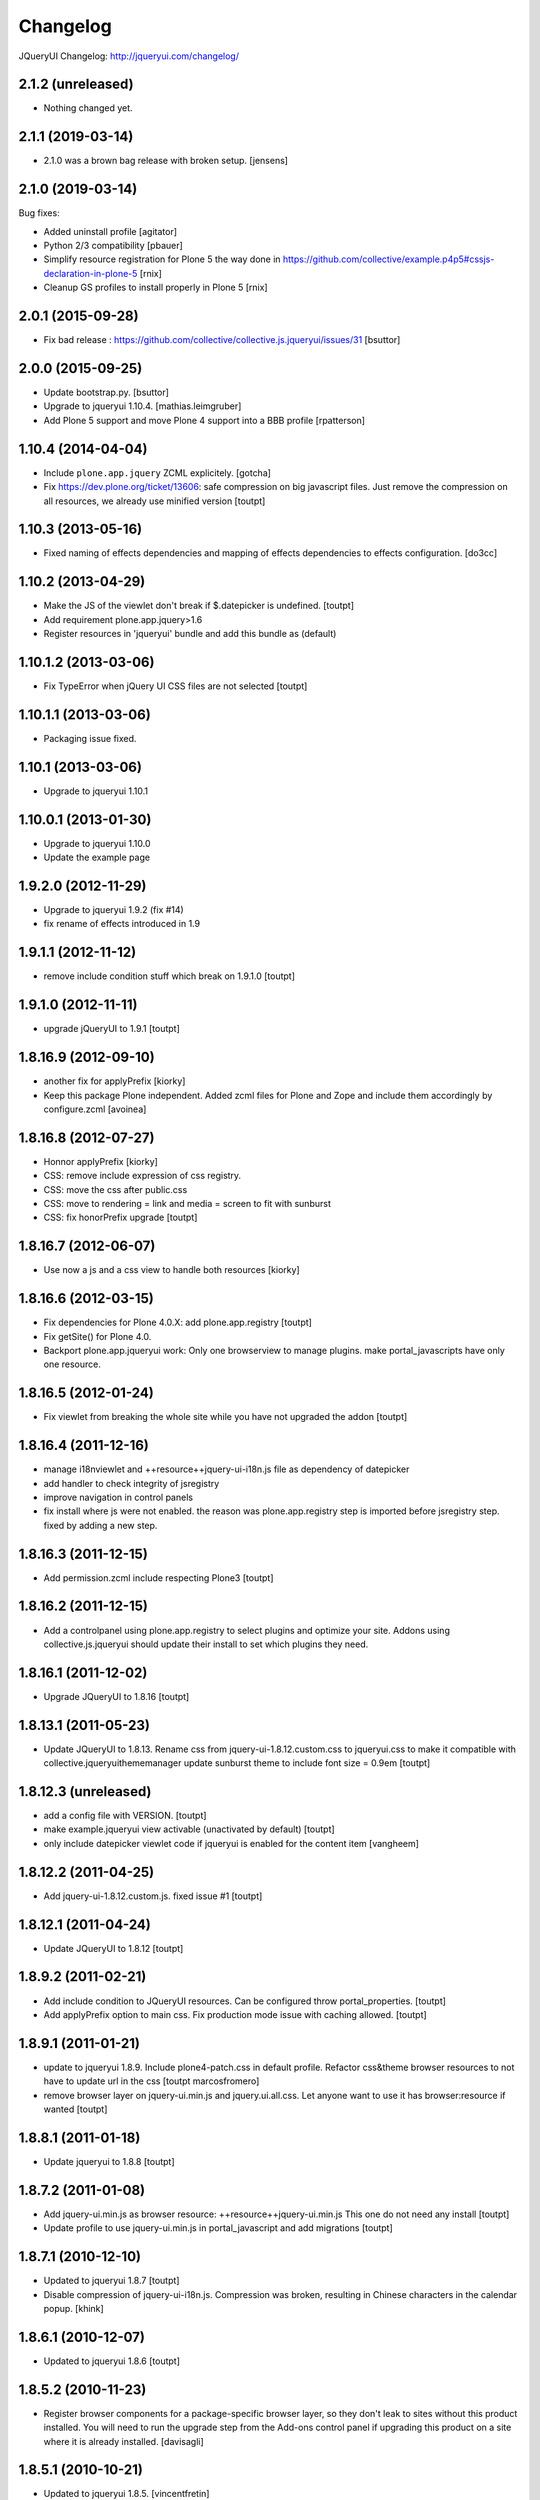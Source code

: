 Changelog
=========

JQueryUI Changelog: http://jqueryui.com/changelog/

2.1.2 (unreleased)
------------------

- Nothing changed yet.


2.1.1 (2019-03-14)
------------------

- 2.1.0 was a brown bag release with broken setup.
  [jensens]


2.1.0 (2019-03-14)
------------------

Bug fixes:

- Added uninstall profile
  [agitator]

- Python 2/3 compatibility
  [pbauer]

- Simplify resource registration for Plone 5 the way done in
  https://github.com/collective/example.p4p5#cssjs-declaration-in-plone-5
  [rnix]

- Cleanup GS profiles to install properly in Plone 5
  [rnix]


2.0.1 (2015-09-28)
------------------

- Fix bad release : https://github.com/collective/collective.js.jqueryui/issues/31
  [bsuttor]


2.0.0 (2015-09-25)
------------------

- Update bootstrap.py.
  [bsuttor]

- Upgrade to jqueryui 1.10.4.
  [mathias.leimgruber]

- Add Plone 5 support and move Plone 4 support into a BBB profile
  [rpatterson]


1.10.4 (2014-04-04)
-------------------

- Include ``plone.app.jquery`` ZCML explicitely.
  [gotcha]

- Fix https://dev.plone.org/ticket/13606: safe compression on big javascript
  files. Just remove the compression on all resources, we already use
  minified version
  [toutpt]


1.10.3 (2013-05-16)
-------------------

- Fixed naming of effects dependencies and mapping of effects dependencies
  to effects configuration.
  [do3cc]


1.10.2 (2013-04-29)
-------------------

- Make the JS of the viewlet don't break if $.datepicker is undefined. [toutpt]
- Add requirement plone.app.jquery>1.6
- Register resources in 'jqueryui' bundle and add this bundle as (default)

1.10.1.2 (2013-03-06)
---------------------

- Fix TypeError when jQuery UI CSS files are not selected [toutpt]


1.10.1.1 (2013-03-06)
---------------------

- Packaging issue fixed.


1.10.1 (2013-03-06)
-------------------

- Upgrade to jqueryui 1.10.1

1.10.0.1 (2013-01-30)
---------------------

- Upgrade to jqueryui 1.10.0
- Update the example page

1.9.2.0 (2012-11-29)
--------------------

- Upgrade to jqueryui 1.9.2 (fix #14)
- fix rename of effects introduced in 1.9

1.9.1.1 (2012-11-12)
--------------------

- remove include condition stuff which break on 1.9.1.0 [toutpt]


1.9.1.0 (2012-11-11)
--------------------

- upgrade jQueryUI to 1.9.1 [toutpt]


1.8.16.9 (2012-09-10)
---------------------

- another fix for applyPrefix [kiorky]
- Keep this package Plone independent. Added zcml files for Plone and Zope and
  include them accordingly by configure.zcml
  [avoinea]

1.8.16.8 (2012-07-27)
---------------------

- Honnor applyPrefix [kiorky]
- CSS: remove include expression of css registry.
- CSS: move the css after public.css
- CSS: move to rendering = link and media = screen to fit with sunburst
- CSS: fix honorPrefix upgrade
  [toutpt]

1.8.16.7 (2012-06-07)
---------------------

- Use now a js and a css view to handle both resources [kiorky]


1.8.16.6 (2012-03-15)
---------------------

- Fix dependencies for Plone 4.0.X: add plone.app.registry
  [toutpt]
- Fix getSite() for Plone 4.0.
- Backport plone.app.jqueryui work: Only one browserview to manage plugins.
  make portal_javascripts have only one resource.

1.8.16.5 (2012-01-24)
---------------------

- Fix viewlet from breaking the whole site while you have not upgraded the addon
  [toutpt]

1.8.16.4 (2011-12-16)
---------------------

- manage i18nviewlet and ++resource++jquery-ui-i18n.js file as dependency of
  datepicker
- add handler to check integrity of jsregistry
- improve navigation in control panels
- fix install where js were not enabled. the reason was plone.app.registry
  step is imported before jsregistry step. fixed by adding a new step.

1.8.16.3 (2011-12-15)
---------------------

- Add permission.zcml include respecting Plone3
  [toutpt]

1.8.16.2 (2011-12-15)
---------------------

- Add a controlpanel using plone.app.registry to select plugins and optimize
  your site. Addons using collective.js.jqueryui should update their install
  to set which plugins they need.

1.8.16.1 (2011-12-02)
---------------------

- Upgrade JQueryUI to 1.8.16
  [toutpt]

1.8.13.1 (2011-05-23)
---------------------

- Update JQueryUI to 1.8.13.
  Rename css from jquery-ui-1.8.12.custom.css to jqueryui.css to make it
  compatible with collective.jqueryuithememanager
  update sunburst theme to include font size = 0.9em
  [toutpt]

1.8.12.3 (unreleased)
---------------------

- add a config file with VERSION.
  [toutpt]

- make example.jqueryui view activable (unactivated by default)
  [toutpt]

- only include datepicker viewlet code if jqueryui is enabled for
  the content item
  [vangheem]

1.8.12.2 (2011-04-25)
---------------------

- Add jquery-ui-1.8.12.custom.js. fixed issue #1
  [toutpt]


1.8.12.1 (2011-04-24)
---------------------

- Update JQueryUI to 1.8.12
  [toutpt]

1.8.9.2 (2011-02-21)
--------------------

- Add include condition to JQueryUI resources. Can be configured throw
  portal_properties.
  [toutpt]

- Add applyPrefix option to main css. Fix production mode issue with caching allowed.
  [toutpt]

1.8.9.1 (2011-01-21)
--------------------

- update to jqueryui 1.8.9. Include plone4-patch.css in default profile.
  Refactor css&theme browser resources to not have to update url in the css
  [toutpt marcosfromero]

- remove browser layer on jquery-ui.min.js and jquery.ui.all.css.
  Let anyone want to use it has browser:resource if wanted
  [toutpt]

1.8.8.1 (2011-01-18)
--------------------

- Update jqueryui to 1.8.8
  [toutpt]

1.8.7.2 (2011-01-08)
--------------------

- Add jquery-ui.min.js as browser resource: ++resource++jquery-ui.min.js
  This one do not need any install
  [toutpt]

- Update profile to use jquery-ui.min.js in portal_javascript and add migrations
  [toutpt]

1.8.7.1 (2010-12-10)
--------------------

- Updated to jqueryui 1.8.7
  [toutpt]

- Disable compression of jquery-ui-i18n.js. Compression was broken, resulting
  in Chinese characters in the calendar popup.
  [khink]

1.8.6.1 (2010-12-07)
--------------------

- Updated to jqueryui 1.8.6
  [toutpt]

1.8.5.2 (2010-11-23)
--------------------

- Register browser components for a package-specific browser layer, so they
  don't leak to sites without this product installed. You will need to run
  the upgrade step from the Add-ons control panel if upgrading this product
  on a site where it is already installed.
  [davisagli]


1.8.5.1 (2010-10-21)
--------------------

- Updated to jqueryui 1.8.5.
  [vincentfretin]

- Fixed L10nDatepicker to work without a ``request.LANGUAGE`` attribute.
  [hannosch]

- Add icons to @@example.jqueryui view
  [toutpt]

- Replaced original "smoothness" theme with a new "plone4" one more related
  to "sunburst" that comes with Plone 4.
  [marcosfromero]

1.8.4.1 (2010-08-11)
--------------------

- Update jqueryui to 1.8.4
  [toutpt]

1.8.2.2 (2010-07-31)
--------------------

- Fixed the css to use images from the directory resources.
  [vincentfretin]

- Added @@example.jqueryui page.
  [toutpt]

1.8.2.1 (2010-07-27)
--------------------

- Since jquery-ui-i18n.js contains symbols other than utf-8 it should
  be compressed with safe-encode type.
  [spliter]

- Update to jqueryui 1.8.2
  [toutpt]

1.8rc3 (2010-04-30)
-------------------

* Added jquery-ui-i18n.js which contains all translations for datepicker
  plugin.
  [vincentfretin]

* Removed completly the ``withjqtoolsplone3`` and ``withjqtools`` profiles.
  We don't depend on collective.js.jquery anymore. So the jQuery of Plone 4 is kept.
  The defaut profile now install jqueryui 1.8 without the tabs plugin which conflicts
  with plone.app.jquerytools.
  This version only works on Plone 4 because Plone 4 ships with JQuery 1.4+ and
  jQuery 1.8 requires jQuery 1.4+.
  [vincentfretin]

1.7.2.7 (2010-03-16)
--------------------

* ``withjqtools`` profile doesn't apply the collective.js.jquery profile
  anymore. So you can use it with Plone 3.3/4, it will not replace the
  jQuery version included in Plone.
  [vincentfretin]

* Add ``withjqtoolsplone3`` profile which is the same as ``withjqtools`` but
  installs the collective.js.jquery profile so the jQuery library is replaced
  by a newer one. Use this profile only on Plone 3.2 with plone.app.jquerytools.
  [vincentfretin]

1.7.2.6 (2010-02-02)
--------------------

* Add profile ``withjqtools``, a profile registering the jquery UI bundle
  without the ``tabs`` plugin. This plugin conflicts with the same plugin
  from jquery tools. Note that ``plone.app.jquerytools`` must be availabe in
  your system, since it's profile is applied as dependency. It's not added
  to the setup dependencies of this package. [rnix]
* Add jquery-ui-1.7.2.jq-tools-compat.js [rnix]

1.7.2.5 (2009-08-26)
--------------------

* Include collective.js.jquery configure.zcml [vincentfretin]

1.7.2.4 (2009-08-25)
--------------------

* Add dependency to collective.js.jquery in the default profile

1.7.2.3 (2009-08-17)
--------------------

* Update documentation: add note for developer about Plone3.3
* Remove all .* files include in the last release (MacOSX feature)

1.7.2.2 (2009-06-25)
--------------------

* Fixed images not being able to be loaded from css problem.

1.7.2.1 (2009-06-10)
--------------------

* Initial release with jquery-ui 1.7.2 (need jquery 1.3.x)
